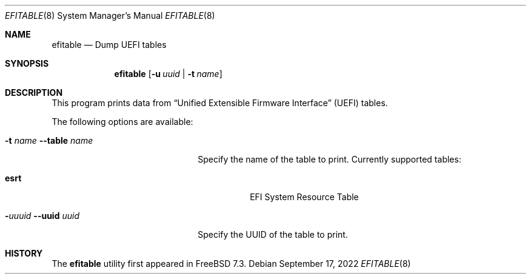 .\"	$OpenBSD$
.\"
.\" Copyright (c) 2022 3mdeb <contact@3mdeb.com>
.\"
.\" Redistribution and use in source and binary forms, with or without
.\" modification, are permitted provided that the following conditions
.\" are met:
.\" 1. Redistributions of source code must retain the above copyright
.\"    notice, this list of conditions and the following disclaimer.
.\" 2. Redistributions in binary form must reproduce the above copyright
.\"    notice, this list of conditions and the following disclaimer in the
.\"    documentation and/or other materials provided with the distribution.
.\"
.\" THIS SOFTWARE IS PROVIDED BY THE AUTHOR AND CONTRIBUTORS ``AS IS'' AND
.\" ANY EXPRESS OR IMPLIED WARRANTIES, INCLUDING, BUT NOT LIMITED TO, THE
.\" IMPLIED WARRANTIES OF MERCHANTABILITY AND FITNESS FOR A PARTICULAR PURPOSE
.\" ARE DISCLAIMED.  IN NO EVENT SHALL THE AUTHOR OR CONTRIBUTORS BE LIABLE
.\" FOR ANY DIRECT, INDIRECT, INCIDENTAL, SPECIAL, EXEMPLARY, OR CONSEQUENTIAL
.\" DAMAGES (INCLUDING, BUT NOT LIMITED TO, PROCUREMENT OF SUBSTITUTE GOODS
.\" OR SERVICES; LOSS OF USE, DATA, OR PROFITS; OR BUSINESS INTERRUPTION)
.\" HOWEVER CAUSED AND ON ANY THEORY OF LIABILITY, WHETHER IN CONTRACT, STRICT
.\" LIABILITY, OR TORT (INCLUDING NEGLIGENCE OR OTHERWISE) ARISING IN ANY WAY
.\" OUT OF THE USE OF THIS SOFTWARE, EVEN IF ADVISED OF THE POSSIBILITY OF
.\" SUCH DAMAGE.
.\"
.Dd September 17, 2022
.Dt EFITABLE 8
.Os
.Sh NAME
.Nm efitable
.Nd Dump UEFI tables
.Sh SYNOPSIS
.Nm
.Op Fl u Ar uuid | Fl t Ar name
.Sh DESCRIPTION
This program prints data from
.Dq Unified Extensible Firmware Interface
.Pq UEFI
tables.
.Pp
The following options are available:
.Bl -tag -width 20m
.It Fl t Ar name Fl -table Ar name
Specify the name of the table to print.
Currently supported tables:
.Pp
.Bl -tag -width indent -compact
.It Cm esrt
EFI System Resource Table
.El
.It Fl Ar uuuid Fl -uuid Ar uuid
Specify the UUID of the table to print.
.El
.Pp
.Sh HISTORY
The
.Nm
utility first appeared in
.Fx 7.3 .

